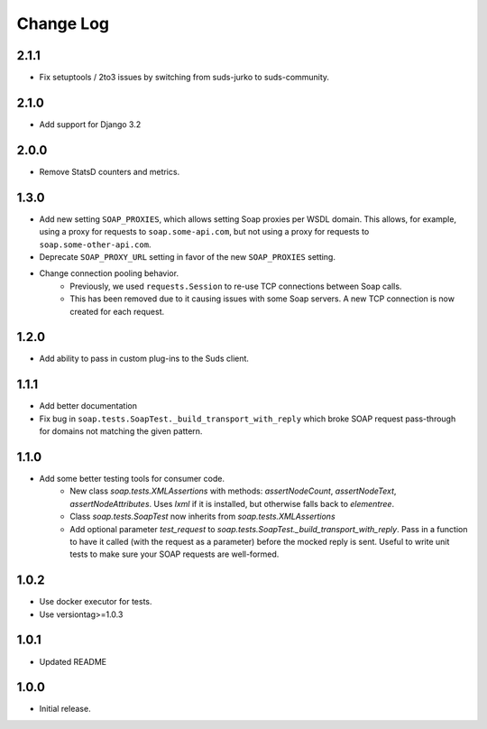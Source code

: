 Change Log
==========

2.1.1
------------------
- Fix setuptools / 2to3 issues by switching from suds-jurko to suds-community.


2.1.0
------------------
- Add support for Django 3.2

2.0.0
------------------
- Remove StatsD counters and metrics.

1.3.0
------------------
- Add new setting ``SOAP_PROXIES``, which allows setting Soap proxies per WSDL domain. This allows, for example, using a proxy for requests to ``soap.some-api.com``, but not using a proxy for requests to ``soap.some-other-api.com``.
- Deprecate ``SOAP_PROXY_URL`` setting in favor of the new ``SOAP_PROXIES`` setting.
- Change connection pooling behavior.
    - Previously, we used ``requests.Session`` to re-use TCP connections between Soap calls.
    - This has been removed due to it causing issues with some Soap servers. A new TCP connection is now created for each request.

1.2.0
------------------
- Add ability to pass in custom plug-ins to the Suds client.

1.1.1
------------------
- Add better documentation
- Fix bug in ``soap.tests.SoapTest._build_transport_with_reply`` which broke SOAP request pass-through for domains not matching the given pattern.

1.1.0
------------------
- Add some better testing tools for consumer code.
    - New class `soap.tests.XMLAssertions` with methods: `assertNodeCount`, `assertNodeText`, `assertNodeAttributes`. Uses `lxml` if it is installed, but otherwise falls back to `elementree`.
    - Class `soap.tests.SoapTest` now inherits from `soap.tests.XMLAssertions`
    - Add optional parameter `test_request` to `soap.tests.SoapTest._build_transport_with_reply`. Pass in a function to have it called (with the request as a parameter) before the mocked reply is sent. Useful to write unit tests to make sure your SOAP requests are well-formed.

1.0.2
------------------
- Use docker executor for tests.
- Use versiontag>=1.0.3

1.0.1
------------------
- Updated README


1.0.0
------------------
- Initial release.
